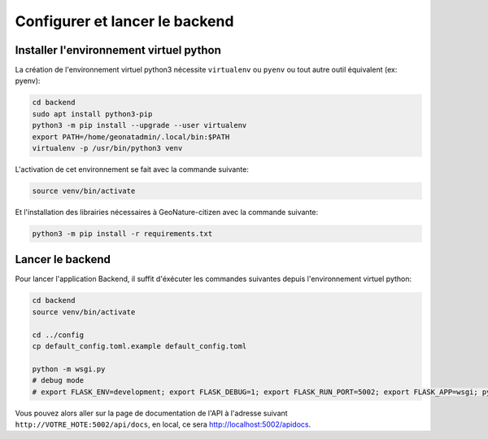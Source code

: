 
*******************************
Configurer et lancer le backend
*******************************

Installer l'environnement virtuel python
########################################

La création de l'environnement virtuel python3 nécessite ``virtualenv``
ou ``pyenv`` ou tout autre outil équivalent (ex: pyenv):

.. code-block:: bash

    cd backend
    sudo apt install python3-pip
    python3 -m pip install --upgrade --user virtualenv
    export PATH=/home/geonatadmin/.local/bin:$PATH
    virtualenv -p /usr/bin/python3 venv

L'activation de cet environnement se fait avec la commande suivante:

.. code-block:: bash

    source venv/bin/activate

Et l'installation des librairies nécessaires à GeoNature-citizen avec la commande suivante:

.. code-block:: bash

    python3 -m pip install -r requirements.txt


Lancer le backend
#################

Pour lancer l'application Backend, il suffit d'éxécuter les commandes suivantes
depuis l'environnement virtuel python:

.. code-block:: bash

    cd backend
    source venv/bin/activate
    
    cd ../config
    cp default_config.toml.example default_config.toml
    
    python -m wsgi.py
    # debug mode
    # export FLASK_ENV=development; export FLASK_DEBUG=1; export FLASK_RUN_PORT=5002; export FLASK_APP=wsgi; python -m flask run --host=0.0.0.0

Vous pouvez alors aller sur la page de documentation de l'API à l'adresse suivant ``http://VOTRE_HOTE:5002/api/docs``, en local, ce sera `http://localhost:5002/apidocs <http://localhost:5002/apidocs>`_.
